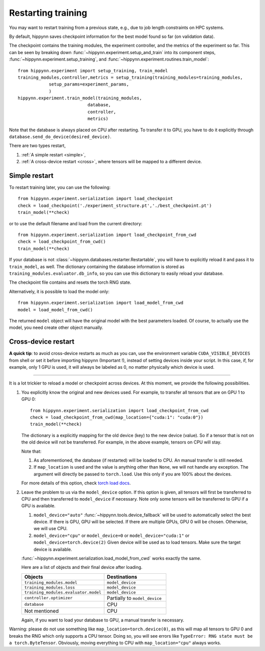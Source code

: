
Restarting training
===================

You may want to restart training from a previous state, e.g., due to job length
constraints on HPC systems.

By default, hippynn saves checkpoint information for the best model found
so far (on validation data).

The checkpoint contains the training modules, the experiment controller, and
the metrics of the experiment so far. This can be seen by breaking down
:func:`~hippynn.experiment.setup_and_train` into its component steps,
:func:`~hippynn.experiment.setup_training`, and :func:`~hippynn.experiment.routines.train_model`::

    from hippynn.experiment import setup_training, train_model
    training_modules,controller,metrics = setup_training(training_modules=training_modules,
                setup_params=experiment_params,
                )
    hippynn.experiment.train_model(training_modules,
                               database,
                               controller,
                               metrics)

Note that the database is always placed on CPU after restarting. To transfer it
to GPU, you have to do it explicitly through ``database.send_do_device(desired_device)``.

There are two types restart,

1. :ref:`A simple restart <simple>`,
2. :ref:`A cross-device restart <cross>`, where tensors will be mapped to a
   different device.

.. _simple:

Simple restart
--------------

To restart training later, you can use the following::

    from hippynn.experiment.serialization import load_checkpoint
    check = load_checkpoint('./experiment_structure.pt','./best_checkpoint.pt')
    train_model(**check)

or to use the default filename and load from the current directory::

    from hippynn.experiment.serialization import load_checkpoint_from_cwd
    check = load_checkpoint_from_cwd()
    train_model(**check)

If your database is not :class:`~hippynn.databases.restarter.Restartable`, you
will have to explicitly reload it and pass it to ``train_model``, as well. The
dictionary containing the database information is stored as ``training_modules.evaluator.db_info``,
so you can use this dictionary to easily reload your database.

The checkpoint file contains and resets the torch RNG state.

Alternatively, it is possible to load the model only::

    from hippynn.experiment.serialization import load_model_from_cwd
    model = load_model_from_cwd()

The returned ``model`` object will have the original model with the best
parameters loaded. Of course, to actually use the model, you need create other
object manually.

.. _cross:

Cross-device restart
--------------------

.. role:: red

**A quick tip**: to avoid cross-device restarts as much as you can, use the
environment variable ``CUDA_VISIBLE_DEVICES`` from shell or set it before
importing hippynn (:red:`Important !`), instead of setting devices inside your
script. In this case, if, for example, only 1 GPU is used, it will always be
labeled as 0, no matter physically which device is used.

#######

It is a lot trickier to reload a model or checkpoint across devices. At this
moment, we provide the following possibilities.

#. You explicitly know the original and new devices used. For example, to 
   transfer all tensors that are on GPU 1 to GPU 0::
   
    from hippynn.experiment.serialization import load_checkpoint_from_cwd
    check = load_checkpoint_from_cwd(map_location={"cuda:1": "cuda:0"})
    train_model(**check)

   The dictionary is a explicitly mapping for the old device (key) to the new
   device (value). So if a tensor that is not on the old device will not be
   transferred. For example, in the above example, tensors on CPU will stay.

   Note that:

   #. As aforementioned, the database (if restarted) will be loaded to CPU. An
      manual transfer is still needed.
   #. If ``map_location`` is used and the value is anything other than ``None``,
      we will not handle any exception. The argument will directly be passed to
      ``torch.load``. Use this only if you are 100% about the devices.

   For more details of this option, check `torch load docs`_. 

   .. _torch load docs: https://pytorch.org/docs/stable/generated/torch.load.html

#. Leave the problem to us via the ``model_device`` option. If this option is
   given, all tensors will first be transferred to CPU and then transferred to
   ``model_device`` if necessary. Note only some tensors will be transferred to
   GPU if a GPU is available.

   #. ``model_device="auto"`` :func:`~hippynn.tools.device_fallback` will be
      used to automatically select the best device. If there is GPU, GPU will be
      selected. If there are multiple GPUs, GPU 0 will be chosen. Otherwise, we
      will use CPU.

   #. ``model_device="cpu"`` or ``model_device=0`` or ``model_device="cuda:1"``
      or ``model_device=torch.device(2)`` Given device will be used as to load
      tensors. Make sure the target device is available.

   :func:`~hippynn.experiment.serialization.load_model_from_cwd` works exactly
   the same.

   Here are a list of objects and their final device after loading.

   .. list-table::
      :widths: 40 30
      :header-rows: 1

      * - Objects
        - Destinations
      * - ``training_modules.model``
        - ``model_device``
      * - ``training_modules.loss``
        - ``model_device``
      * - ``training_modules.evaluator.model``
        - ``model_device``
      * - ``controller.optimizer``
        - Partially to ``model_device``
      * - ``database``
        - CPU
      * - Not mentioned
        - CPU

   Again, if you want to load your database to GPU, a manual transfer is
   necessary.

Warning: please do not use something like ``map_location=torch.device(0)``, as
this will map all tensors to GPU 0 and breaks the RNG which only supports a CPU
tensor. Doing so, you will see errors like ``TypeError: RNG state must be a torch.ByteTensor``.
Obviously, moving everything to CPU with ``map_location="cpu"`` always works.
